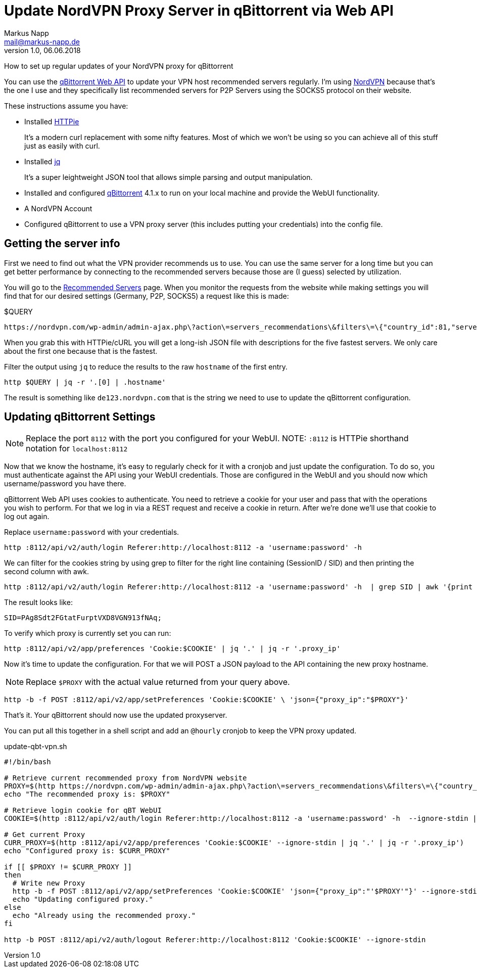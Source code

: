 = Update NordVPN Proxy Server in qBittorrent via Web API
:author: Markus Napp
:email: mail@markus-napp.de
:imagesdir: images
:toc-title: Inhalt
:icons: font
:revnumber: 1.0
:revdate: 06.06.2018
:stylesheet: ../boot-spacelab.css

How to set up regular updates of your NordVPN proxy for qBittorrent

You can use the link:https://github.com/qbittorrent/qBittorrent/wiki/Web-API-Documentation[qBittorrent Web API] to update your VPN host recommended servers
regularly. I'm using link:http://www.nordvpn.com[NordVPN] because that's
the one I use and they specifically list recommended servers
for P2P Servers using the SOCKS5 protocol on their website.

These instructions assume you have:

* Installed link:https://httpie.org/[HTTPie]
+
It's a modern curl replacement with some nifty features. Most of which we won't
be using so you can achieve all of this stuff just as easily with curl.
* Installed link:https://stedolan.github.io/jq/[jq]
+
It's a super leightweight JSON tool that allows simple parsing and output manipulation.
* Installed and configured link:https://www.qbittorrent.org[qBittorrent] 4.1.x to run on your local machine and provide the WebUI functionality.
* A NordVPN Account
* Configured qBittorrent to use a VPN proxy server (this includes putting your
  credentials) into the config file.

== Getting the server info

First we need to find out what the VPN provider recommends us to use. You can
use the same server for a long time but you can get better performance by connecting
to the recommended servers because those are (I guess) selected by utilization.

You will go to the link:https://nordvpn.com/servers/#recommended[Recommended Servers] page.
When you monitor the requests from the website while making settings you will find
that for our desired settings (Germany, P2P, SOCKS5) a request like this is made:

.$QUERY
----
https://nordvpn.com/wp-admin/admin-ajax.php\?action\=servers_recommendations\&filters\=\{"country_id":81,"servers_groups":\[15\],"servers_technologies":\[7\]\}
----

When you grab this with HTTPie/cURL you will get a long-ish JSON file with descriptions
for the five fastest servers. We only care about the first one because that is
the fastest.

Filter the output using `jq` to reduce the results to the raw `hostname` of the
first entry.

[source,bash]
----
http $QUERY | jq -r '.[0] | .hostname'
----

The result is something like `de123.nordvpn.com` that is the string we need to
use to update the qBittorrent configuration.

== Updating qBittorrent Settings

NOTE: Replace the port `8112` with the port you configured for your WebUI.
NOTE: `:8112` is HTTPie shorthand notation for `localhost:8112`

Now that we know the hostname, it's easy to regularly check for it with a cronjob
and just update the configuration. To do so, you must authenticate against the
API using your WebUI credentials. Those are configured in the WebUI and you should
now which username/password you have there.

qBittorrent Web API uses cookies to authenticate. You need to retrieve a cookie
for your user and pass that with the operations you wish to perform. For that we
log in via a REST request and receive a cookie in return. After we're done we'll
use that cookie to log out again.

Replace `username:password` with your credentials.

[source,bash]
----
http :8112/api/v2/auth/login Referer:http://localhost:8112 -a 'username:password' -h
----

We can filter for the cookies string by using grep to filter for the right line
containing (SessionID / SID) and then printing the second column with awk.

[source,bash]
----
http :8112/api/v2/auth/login Referer:http://localhost:8112 -a 'username:password' -h  | grep SID | awk '{print $2}'
----

The result looks like:

[source,bash]
----
SID=PAg8Sdt2FGtatFurptVXD8VGN913fNAq;
----

To verify which proxy is currently set you can run:

[source,bash]
----
http :8112/api/v2/app/preferences 'Cookie:$COOKIE' | jq '.' | jq -r '.proxy_ip'
----

Now it's time to update the configuration. For that we will POST a JSON payload
to the API containing the new proxy hostname.

NOTE: Replace `$PROXY` with the actual value returned from your query above.

[source,bash]
----
http -b -f POST :8112/api/v2/app/setPreferences 'Cookie:$COOKIE' \ 'json={"proxy_ip":"$PROXY"}'
----

That's it. Your qBittorrent should now use the updated proxyserver.

You can put all this together in a shell script and add an `@hourly` cronjob to
keep the VPN proxy updated.

.update-qbt-vpn.sh
[source,bash]
----
#!/bin/bash

# Retrieve current recommended proxy from NordVPN website
PROXY=$(http https://nordvpn.com/wp-admin/admin-ajax.php\?action\=servers_recommendations\&filters\=\{"country_id":81,"servers_groups":\[15\],"servers_technologies":\[7\]\} | jq -r '.[0] | .hostname')
echo "The recommended proxy is: $PROXY"

# Retrieve login cookie for qBT WebUI
COOKIE=$(http :8112/api/v2/auth/login Referer:http://localhost:8112 -a 'username:password' -h  --ignore-stdin | grep SID | awk '{print $2}')

# Get current Proxy
CURR_PROXY=$(http :8112/api/v2/app/preferences 'Cookie:$COOKIE' --ignore-stdin | jq '.' | jq -r '.proxy_ip')
echo "Configured proxy is: $CURR_PROXY"

if [[ $PROXY != $CURR_PROXY ]]
then
  # Write new Proxy
  http -b -f POST :8112/api/v2/app/setPreferences 'Cookie:$COOKIE' 'json={"proxy_ip":"'$PROXY'"}' --ignore-stdin
  echo "Updating configured proxy."
else
  echo "Already using the recommended proxy."
fi

http -b POST :8112/api/v2/auth/logout Referer:http://localhost:8112 'Cookie:$COOKIE' --ignore-stdin
----
